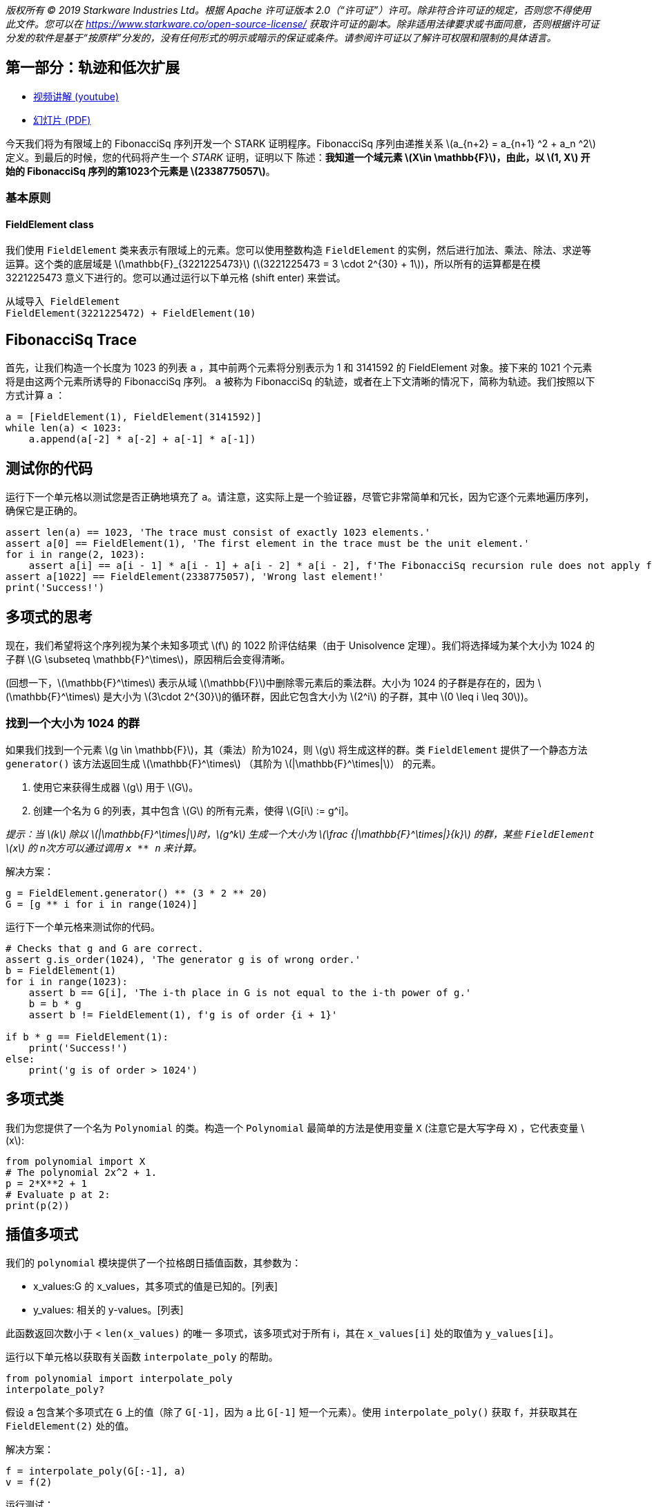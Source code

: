 _版权所有 © 2019 Starkware Industries Ltd。根据 Apache 许可证版本 2.0（“许可证”）许可。除非符合许可证的规定，否则您不得使用此文件。您可以在
https://www.starkware.co/open-source-license/ 获取许可证的副本。除非适用法律要求或书面同意，否则根据许可证分发的软件是基于“按原样”分发的，没有任何形式的明示或暗示的保证或条件。请参阅许可证以了解许可权限和限制的具体语言。_

== 第一部分：轨迹和低次扩展

* https://www.youtube.com/watch?v=Y0uJz9VL3Fo[视频讲解 (youtube)]
* https://starkware.co/wp-content/uploads/2021/12/STARK101-Part1.pdf[幻灯片
(PDF)]

今天我们将为有限域上的 FibonacciSq 序列开发一个 STARK 证明程序。FibonacciSq 序列由递推关系 latexmath:[a_{n+2} = a_{n+1} ^2 + a_n ^2] 定义。到最后的时候，您的代码将产生一个 _STARK_ 证明，证明以下
陈述：*我知道一个域元素 latexmath:[X\in \mathbb{F}]，由此，以 latexmath:[1, X] 开始的 FibonacciSq 序列的第1023个元素是 latexmath:[2338775057]*。

=== 基本原则

==== FieldElement class

我们使用 `+FieldElement+` 类来表示有限域上的元素。您可以使用整数构造 `+FieldElement+` 的实例，然后进行加法、乘法、除法、求逆等运算。这个类的底层域是 latexmath:[\mathbb{F}_{3221225473}]
(latexmath:[3221225473 = 3 \cdot 2^{30} + 1])，所以所有的运算都是在模 3221225473 意义下进行的。您可以通过运行以下单元格 (shift
enter) 来尝试。

[source,python]
----
从域导入 FieldElement
FieldElement(3221225472) + FieldElement(10)
----

== FibonacciSq Trace

首先，让我们构造一个长度为 1023 的列表 `+a+` ，其中前两个元素将分别表示为 1 和 3141592 的 FieldElement 对象。接下来的 1021 个元素将是由这两个元素所诱导的 FibonacciSq 序列。 `+a+` 被称为 FibonacciSq 的轨迹，或者在上下文清晰的情况下，简称为轨迹。我们按照以下方式计算 `+a+` ：

[source,python]
----
a = [FieldElement(1), FieldElement(3141592)]
while len(a) < 1023:
    a.append(a[-2] * a[-2] + a[-1] * a[-1])
----

== 测试你的代码

运行下一个单元格以测试您是否正确地填充了 `+a+`。请注意，这实际上是一个验证器，尽管它非常简单和冗长，因为它逐个元素地遍历序列，确保它是正确的。

[source,python]
----
assert len(a) == 1023, 'The trace must consist of exactly 1023 elements.'
assert a[0] == FieldElement(1), 'The first element in the trace must be the unit element.'
for i in range(2, 1023):
    assert a[i] == a[i - 1] * a[i - 1] + a[i - 2] * a[i - 2], f'The FibonacciSq recursion rule does not apply for index {i}'
assert a[1022] == FieldElement(2338775057), 'Wrong last element!'
print('Success!')
----

== 多项式的思考

现在，我们希望将这个序列视为某个未知多项式 latexmath:[f] 的 1022 阶评估结果（由于 Unisolvence 定理）。我们将选择域为某个大小为 1024 的子群 latexmath:[G \subseteq \mathbb{F}^\times]，原因稍后会变得清晰。

(回想一下，latexmath:[\mathbb{F}^\times] 表示从域 latexmath:[\mathbb{F}]中删除零元素后的乘法群。大小为 1024 的子群是存在的，因为 latexmath:[\mathbb{F}^\times] 是大小为 latexmath:[3\cdot 2^{30}]的循环群，因此它包含大小为 latexmath:[2^i] 的子群，其中 latexmath:[0 \leq i \leq 30])。

=== 找到一个大小为 1024 的群

如果我们找到一个元素 latexmath:[g \in \mathbb{F}]，其（乘法）阶为1024，则 latexmath:[g] 将生成这样的群。类 `+FieldElement+` 提供了一个静态方法 `+generator()+` 该方法返回生成 latexmath:[\mathbb{F}^\times] （其阶为 latexmath:[|\mathbb{F}^\times|]） 的元素。

. 使用它来获得生成器 latexmath:[g] 用于 latexmath:[G]。
. 创建一个名为  `+G+` 的列表，其中包含 latexmath:[G] 的所有元素，使得 latexmath:[G[i] := g^i]。

_提示：当 latexmath:[k] 除以 latexmath:[|\mathbb{F}^\times|]时，latexmath:[g^k] 生成一个大小为 latexmath:[\frac {|\mathbb{F}^\times|}{k}] 的群，某些 `+FieldElement+` latexmath:[x] 的 n次方可以通过调用 `+x ** n+` 来计算。_

解决方案：

[source,python]
----
g = FieldElement.generator() ** (3 * 2 ** 20)
G = [g ** i for i in range(1024)]
----

运行下一个单元格来测试你的代码。

[source,python]
----
# Checks that g and G are correct.
assert g.is_order(1024), 'The generator g is of wrong order.'
b = FieldElement(1)
for i in range(1023):
    assert b == G[i], 'The i-th place in G is not equal to the i-th power of g.'
    b = b * g
    assert b != FieldElement(1), f'g is of order {i + 1}'
    
if b * g == FieldElement(1):
    print('Success!')
else:
    print('g is of order > 1024')
----

== 多项式类

我们为您提供了一个名为 `+Polynomial+` 的类。构造一个 `+Polynomial+` 最简单的方法是使用变量 `+X+` (注意它是大写字母 `+X+`) ，它代表变量 latexmath:[x]:

[source,python]
----
from polynomial import X
# The polynomial 2x^2 + 1.
p = 2*X**2 + 1
# Evaluate p at 2:
print(p(2))
----

== 插值多项式

我们的 `+polynomial+` 模块提供了一个拉格朗日插值函数，其参数为：

* x_values:G 的 x_values，其多项式的值是已知的。[列表]
* y_values: 相关的 y-values。[列表]

此函数返回次数小于 < `+len(x_values)+` 的唯一 `+多项式+`，该多项式对于所有 i，其在 `+x_values[i]+` 处的取值为 `+y_values[i]+`。

运行以下单元格以获取有关函数 `+interpolate_poly+` 的帮助。

[source,python]
----
from polynomial import interpolate_poly
interpolate_poly?
----

假设 `+a+` 包含某个多项式在 `+G+` 上的值（除了  `+G[-1]+`，因为 `+a+` 比 `+G[-1]+` 短一个元素）。使用 `+interpolate_poly()+` 获取 `+f+`，并获取其在 `+FieldElement(2)+` 处的值。

解决方案：

[source,python]
----
f = interpolate_poly(G[:-1], a)
v = f(2)
----

运行测试：

[source,python]
----
assert v == FieldElement(1302089273)
print('Success!')
----

== 在更大的域进行评估

将迹视为多项式 latexmath:[f] 在 latexmath:[G] 上的取值，现在可以通过在更大的域上评估 latexmath:[f] 来扩展它，从而创建一个 Reed-Solomon 纠错码。

=== 陪集

为此，我们必须决定一个更大的域，用于评估 latexmath:[f]。 我们将使用一个比 latexmath:[G] 大8倍的域。这样一个域的自然选择是选择一个大小为 8192 的群 latexmath:[H] (因为 8192 可以整除 latexmath:[|\mathbb{F}^\times|])，并将它位移到 latexmath:[\mathbb{F}^\times] 的生成元处，从而获得一个 latexmath:[H] 的 https://en.wikipedia.org/wiki/Coset[陪集] 。

创建一个名为 `+H+` 的列表，其中包含 latexmath:[H] 的元素，并将它们乘以 latexmath:[\mathbb{F}^\times] 的生成元，从而获得一个名为 `+eval_domain+` 的列表。换句话说，对于 latexmath:[h] 是 latexmath:[H] 的生成元， latexmath:[w] 是 latexmath:[\mathbb{F}^\times] 的生成元，eval_domain = latexmath:[{w\cdot h^i | 0 \leq i <8192 }]。

提示：您已经知道如何获得 latexmath:[H]，方法与几分钟前获得 latexmath:[G] 的方法类似。

解决方案：

[source,python]
----
w = FieldElement.generator()
h = w ** ((2 ** 30 * 3) // 8192)
H = [h ** i for i in range(8192)]
eval_domain = [w * x for x in H]
----

运行测试：

[source,python]
----
from hashlib import sha256
assert len(set(eval_domain)) == len(eval_domain)
w = FieldElement.generator()
w_inv = w.inverse()
assert '55fe9505f35b6d77660537f6541d441ec1bd919d03901210384c6aa1da2682ce' == sha256(str(H[1]).encode()).hexdigest(),\
    'H list is incorrect. H[1] should be h (i.e., the generator of H).'
for i in range(8192):
    assert ((w_inv * eval_domain[1]) ** i) * w == eval_domain[i]
print('Success!')
----

== 在陪集上进行评估

现在是时候使用 `+interpolate_poly+` 和 `+Polynomial.poly+` 在陪集上进行评估了。请注意，它在我们的Python模块中实现得相当简单，因此插值可能需要长达一分钟的时间。即使使用更高效的方法（如 FFT），插值和评估迹多项式仍是 STARK协议中计算密集度最高的步骤之一。

解决方案：

[source,python]
----
f = interpolate_poly(G[:-1], a)
f_eval = [f(d) for d in eval_domain]
----

运行测试：

[source,python]
----
# Test against a precomputed hash.
from hashlib import sha256
from channel import serialize
assert '1d357f674c27194715d1440f6a166e30855550cb8cb8efeb72827f6a1bf9b5bb' == sha256(serialize(f_eval).encode()).hexdigest()
print('Success!')
----

== 承诺

我们将使用基于 https://en.wikipedia.org/wiki/SHA-2[Sha256] 的
https://en.wikipedia.org/wiki/Merkle_tree[Merkle Trees] 作为我们的承诺方案。您可以在 `+MerkleTree+` 类找到它的一个简单实现。运行下一个单元格 （为了本教程的目的，这也是对整个计算正确性的测试）：

[source,python]
----
from merkle import MerkleTree
f_merkle = MerkleTree(f_eval)
assert f_merkle.root == '6c266a104eeaceae93c14ad799ce595ec8c2764359d7ad1b4b7c57a4da52be04'
print('Success!')
----

== 通道

理论上，STARK证明系统是一个介于两个参与方之间的交互协议 - 证明器和验证者。 实际上，我们使用
https://en.wikipedia.org/wiki/Fiat%E2%80%93Shamir_heuristic[Fiat-Shamir 启发式算法] 将这个交互协议转换为非交互式证明。在本教程中，您将使用实现此转换的 `+Channel+` 类。这个通道在某种意义上取代了验证者的角色， 因为证明器（即您编写的程序）将发送数据，并接收随机数或随机的 `+FieldElement+` 的实例。

这段简单的代码实例化了一个通道对象，并将您的 Merkle Tree 根节点发送给它。稍后，可以调用通道对象以提供随机数或随机场元素。

[source,python]
----
from channel import Channel
channel = Channel()
channel.send(f_merkle.root)
----

最后，您可以通过打印成员变量 `+Channel.proof+` 来检索到目前为止的证明（即，在某个点之前通过通道传递的所有内容）。

[source,python]
----
print(channel.proof)
----
